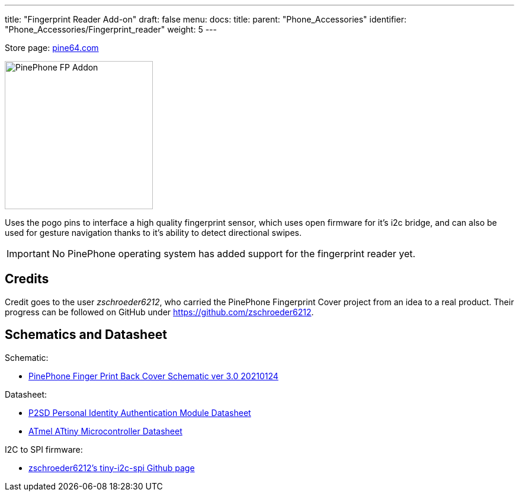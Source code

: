 ---
title: "Fingerprint Reader Add-on"
draft: false
menu:
  docs:
    title:
    parent: "Phone_Accessories"
    identifier: "Phone_Accessories/Fingerprint_reader"
    weight: 5
---

Store page: https://pine64.com/product/pinephone-pinephone-pro-fingerprint-reader-add-on-case/[pine64.com]

image:/documentation/images/PinePhone-FP-Addon.jpg[width=250]

Uses the pogo pins to interface a high quality fingerprint sensor, which uses open firmware for it's i2c bridge, and can also be used for gesture navigation thanks to it's ability to detect directional swipes.

IMPORTANT: No PinePhone operating system has added support for the fingerprint reader yet.

== Credits

Credit goes to the user _zschroeder6212_, who carried the PinePhone Fingerprint Cover project from an idea to a real product. Their progress can be followed on GitHub under https://github.com/zschroeder6212.

== Schematics and Datasheet

Schematic:

* https://files.pine64.org/doc/PinePhone/Schematic_fingerprint%20driver%20board%20V3_2021-01-24.pdf[PinePhone Finger Print Back Cover Schematic ver 3.0 20210124]

Datasheet:

* https://files.pine64.org/doc/datasheet/pinephone/Datasheet_PixelAuth_PIA_Module_P2SDS-NABL2-S05_V7.0.0.5.pdf[P2SD Personal Identity Authentication Module Datasheet]
* https://files.pine64.org/doc/datasheet/pinephone/ATmel%20ATTiny%20Microcontroller%20Datasheet.pdf[ATmel ATtiny Microcontroller Datasheet]

I2C to SPI firmware:

* https://github.com/zschroeder6212/tiny-i2c-spi[zschroeder6212's tiny-i2c-spi Github page]
